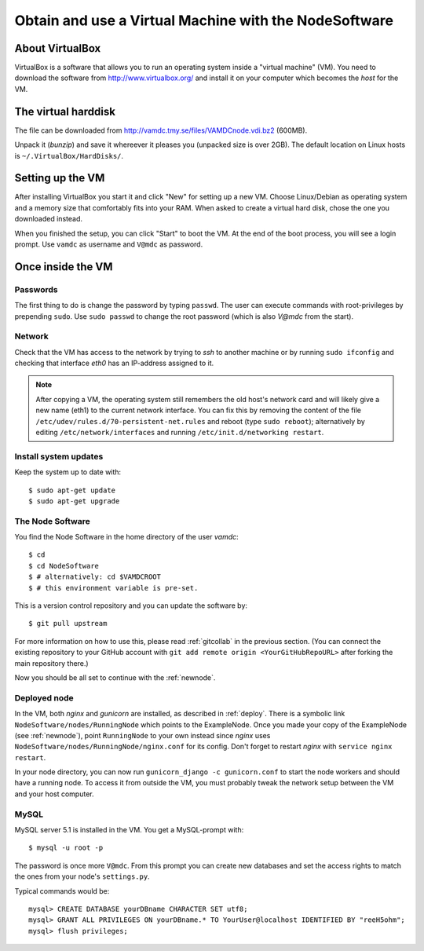 .. _virtmach:

Obtain and use a Virtual Machine with the NodeSoftware
=========================================================


About VirtualBox
--------------------

VirtualBox is a software that allows you to run an operating system 
inside a "virtual machine" (VM). You need to download the software from 
http://www.virtualbox.org/ and install it on your computer which becomes 
the *host* for the VM.

The virtual harddisk
----------------------

The file can be downloaded from 
http://vamdc.tmy.se/files/VAMDCnode.vdi.bz2 (600MB).

Unpack it (`bunzip`) and save it whereever it pleases you (unpacked size 
is over 2GB). The default location on Linux hosts is 
``~/.VirtualBox/HardDisks/``.


Setting up the VM
----------------------

After installing VirtualBox you start it and click "New" for setting up 
a new VM. Choose Linux/Debian as operating system and a memory size that 
comfortably fits into your RAM. When asked to create a virtual hard 
disk, chose the one you downloaded instead.

When you finished the setup, you can click "Start" to boot the VM. At 
the end of the boot process, you will see a login prompt. Use ``vamdc`` as 
username and ``V@mdc`` as password.

Once inside the VM
-----------------------

Passwords
~~~~~~~~~~~~~~~~~~~~~~~~

The first thing to do is change the password by typing ``passwd``. The 
user can execute commands with root-privileges by prepending ``sudo``. 
Use ``sudo passwd`` to change the root password (which is also *V@mdc* 
from the start).

Network
~~~~~~~~~~~~~~~~~~~~~~~~

Check that the VM has access to the network by trying to *ssh* to 
another machine or by running ``sudo ifconfig`` and checking that 
interface *eth0* has an IP-address assigned to it.

.. note::
    After copying a VM, the operating system still remembers the old host's
    network card and will likely give a new name (eth1) to the current network
    interface. You can fix this by removing the content of the file
    ``/etc/udev/rules.d/70-persistent-net.rules`` and reboot (type ``sudo reboot``); 
    alternatively by editing ``/etc/network/interfaces`` and running 
    ``/etc/init.d/networking restart``.

Install system updates
~~~~~~~~~~~~~~~~~~~~~~~~

Keep the system up to date with::

    $ sudo apt-get update
    $ sudo apt-get upgrade

The Node Software
~~~~~~~~~~~~~~~~~~~~~~~~~~

You find the Node Software in the home directory of the user *vamdc*::

    $ cd
    $ cd NodeSoftware
    $ # alternatively: cd $VAMDCROOT
    $ # this environment variable is pre-set.

This is a version control repository and you can update the software by::

    $ git pull upstream

For more information on how to use this, please read :ref:`gitcollab` in 
the previous section. (You can connect the existing repository to your
GitHub account with ``git add remote origin <YourGitHubRepoURL>`` after
forking the main repository there.)

Now you should be all set to continue with the :ref:`newnode`.

Deployed node
~~~~~~~~~~~~~~~~

In the VM, both *nginx* and *gunicorn* are installed, as described in
:ref:`deploy`. There is a symbolic link ``NodeSoftware/nodes/RunningNode``
which points to the ExampleNode. Once you made your copy of the ExampleNode
(see :ref:`newnode`), point ``RunningNode`` to your own instead since *nginx*
uses ``NodeSoftware/nodes/RunningNode/nginx.conf`` for its config. Don't forget to restart *nginx* with ``service nginx restart``.

In your node directory, you can now run ``gunicorn_django -c gunicorn.conf`` to start the node workers and should have a running node. To access it from outside the VM, you must probably tweak the network setup between the VM and your host computer.

MySQL
~~~~~~~~~~~~~~~~

MySQL server 5.1 is installed in the VM. You get a MySQL-prompt with::

    $ mysql -u root -p

The password is once more ``V@mdc``. From this prompt you can create new 
databases and set the access rights to match the ones from your node's 
``settings.py``.

Typical commands would be::

    mysql> CREATE DATABASE yourDBname CHARACTER SET utf8;
    mysql> GRANT ALL PRIVILEGES ON yourDBname.* TO YourUser@localhost IDENTIFIED BY "reeH5ohm";
    mysql> flush privileges;

